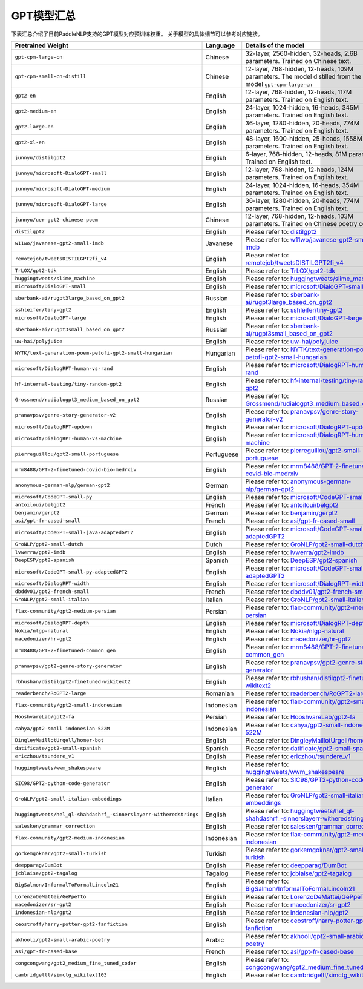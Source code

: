

------------------------------------
GPT模型汇总
------------------------------------


下表汇总介绍了目前PaddleNLP支持的GPT模型对应预训练权重。
关于模型的具体细节可以参考对应链接。

+----------------------------------------------------------------------------------+--------------+----------------------------------------------------------------------------------+
| Pretrained Weight                                                                | Language     | Details of the model                                                             |
+==================================================================================+==============+==================================================================================+
|``gpt-cpm-large-cn``                                                              | Chinese      | 32-layer, 2560-hidden,                                                           |
|                                                                                  |              | 32-heads, 2.6B parameters.                                                       |
|                                                                                  |              | Trained on Chinese text.                                                         |
+----------------------------------------------------------------------------------+--------------+----------------------------------------------------------------------------------+
|``gpt-cpm-small-cn-distill``                                                      | Chinese      | 12-layer, 768-hidden,                                                            |
|                                                                                  |              | 12-heads, 109M parameters.                                                       |
|                                                                                  |              | The model distilled from                                                         |
|                                                                                  |              | the GPT model ``gpt-cpm-large-cn``                                               |
+----------------------------------------------------------------------------------+--------------+----------------------------------------------------------------------------------+
|``gpt2-en``                                                                       | English      | 12-layer, 768-hidden,                                                            |
|                                                                                  |              | 12-heads, 117M parameters.                                                       |
|                                                                                  |              | Trained on English text.                                                         |
+----------------------------------------------------------------------------------+--------------+----------------------------------------------------------------------------------+
|``gpt2-medium-en``                                                                | English      | 24-layer, 1024-hidden,                                                           |
|                                                                                  |              | 16-heads, 345M parameters.                                                       |
|                                                                                  |              | Trained on English text.                                                         |
+----------------------------------------------------------------------------------+--------------+----------------------------------------------------------------------------------+
|``gpt2-large-en``                                                                 | English      | 36-layer, 1280-hidden,                                                           |
|                                                                                  |              | 20-heads, 774M parameters.                                                       |
|                                                                                  |              | Trained on English text.                                                         |
+----------------------------------------------------------------------------------+--------------+----------------------------------------------------------------------------------+
|``gpt2-xl-en``                                                                    | English      | 48-layer, 1600-hidden,                                                           |
|                                                                                  |              | 25-heads, 1558M parameters.                                                      |
|                                                                                  |              | Trained on English text.                                                         |
+----------------------------------------------------------------------------------+--------------+----------------------------------------------------------------------------------+
|``junnyu/distilgpt2``                                                             | English      | 6-layer, 768-hidden,                                                             |
|                                                                                  |              | 12-heads, 81M parameters.                                                        |
|                                                                                  |              | Trained on English text.                                                         |
+----------------------------------------------------------------------------------+--------------+----------------------------------------------------------------------------------+
|``junnyu/microsoft-DialoGPT-small``                                               | English      | 12-layer, 768-hidden,                                                            |
|                                                                                  |              | 12-heads, 124M parameters.                                                       |
|                                                                                  |              | Trained on English text.                                                         |
+----------------------------------------------------------------------------------+--------------+----------------------------------------------------------------------------------+
|``junnyu/microsoft-DialoGPT-medium``                                              | English      | 24-layer, 1024-hidden,                                                           |
|                                                                                  |              | 16-heads, 354M parameters.                                                       |
|                                                                                  |              | Trained on English text.                                                         |
+----------------------------------------------------------------------------------+--------------+----------------------------------------------------------------------------------+
|``junnyu/microsoft-DialoGPT-large``                                               | English      | 36-layer, 1280-hidden,                                                           |
|                                                                                  |              | 20-heads, 774M parameters.                                                       |
|                                                                                  |              | Trained on English text.                                                         |
+----------------------------------------------------------------------------------+--------------+----------------------------------------------------------------------------------+
|``junnyu/uer-gpt2-chinese-poem``                                                  | Chinese      | 12-layer, 768-hidden,                                                            |
|                                                                                  |              | 12-heads, 103M parameters.                                                       |
|                                                                                  |              | Trained on Chinese poetry corpus.                                                |
+----------------------------------------------------------------------------------+--------------+----------------------------------------------------------------------------------+
| ``distilgpt2``                                                                   | English      | Please refer to:                                                                 |
|                                                                                  |              | `distilgpt2`_                                                                    |
+----------------------------------------------------------------------------------+--------------+----------------------------------------------------------------------------------+
| ``w11wo/javanese-gpt2-small-imdb``                                               | Javanese     | Please refer to:                                                                 |
|                                                                                  |              | `w11wo/javanese-gpt2-small-imdb`_                                                |
+----------------------------------------------------------------------------------+--------------+----------------------------------------------------------------------------------+
| ``remotejob/tweetsDISTILGPT2fi_v4``                                              | English      | Please refer to:                                                                 |
|                                                                                  |              | `remotejob/tweetsDISTILGPT2fi_v4`_                                               |
+----------------------------------------------------------------------------------+--------------+----------------------------------------------------------------------------------+
| ``TrLOX/gpt2-tdk``                                                               | English      | Please refer to:                                                                 |
|                                                                                  |              | `TrLOX/gpt2-tdk`_                                                                |
+----------------------------------------------------------------------------------+--------------+----------------------------------------------------------------------------------+
| ``huggingtweets/slime_machine``                                                  | English      | Please refer to:                                                                 |
|                                                                                  |              | `huggingtweets/slime_machine`_                                                   |
+----------------------------------------------------------------------------------+--------------+----------------------------------------------------------------------------------+
| ``microsoft/DialoGPT-small``                                                     | English      | Please refer to:                                                                 |
|                                                                                  |              | `microsoft/DialoGPT-small`_                                                      |
+----------------------------------------------------------------------------------+--------------+----------------------------------------------------------------------------------+
| ``sberbank-ai/rugpt3large_based_on_gpt2``                                        | Russian      | Please refer to:                                                                 |
|                                                                                  |              | `sberbank-ai/rugpt3large_based_on_gpt2`_                                         |
+----------------------------------------------------------------------------------+--------------+----------------------------------------------------------------------------------+
| ``sshleifer/tiny-gpt2``                                                          | English      | Please refer to:                                                                 |
|                                                                                  |              | `sshleifer/tiny-gpt2`_                                                           |
+----------------------------------------------------------------------------------+--------------+----------------------------------------------------------------------------------+
| ``microsoft/DialoGPT-large``                                                     | English      | Please refer to:                                                                 |
|                                                                                  |              | `microsoft/DialoGPT-large`_                                                      |
+----------------------------------------------------------------------------------+--------------+----------------------------------------------------------------------------------+
| ``sberbank-ai/rugpt3small_based_on_gpt2``                                        | Russian      | Please refer to:                                                                 |
|                                                                                  |              | `sberbank-ai/rugpt3small_based_on_gpt2`_                                         |
+----------------------------------------------------------------------------------+--------------+----------------------------------------------------------------------------------+
| ``uw-hai/polyjuice``                                                             | English      | Please refer to:                                                                 |
|                                                                                  |              | `uw-hai/polyjuice`_                                                              |
+----------------------------------------------------------------------------------+--------------+----------------------------------------------------------------------------------+
| ``NYTK/text-generation-poem-petofi-gpt2-small-hungarian``                        | Hungarian    | Please refer to:                                                                 |
|                                                                                  |              | `NYTK/text-generation-poem-petofi-gpt2-small-hungarian`_                         |
+----------------------------------------------------------------------------------+--------------+----------------------------------------------------------------------------------+
| ``microsoft/DialogRPT-human-vs-rand``                                            | English      | Please refer to:                                                                 |
|                                                                                  |              | `microsoft/DialogRPT-human-vs-rand`_                                             |
+----------------------------------------------------------------------------------+--------------+----------------------------------------------------------------------------------+
| ``hf-internal-testing/tiny-random-gpt2``                                         | English      | Please refer to:                                                                 |
|                                                                                  |              | `hf-internal-testing/tiny-random-gpt2`_                                          |
+----------------------------------------------------------------------------------+--------------+----------------------------------------------------------------------------------+
| ``Grossmend/rudialogpt3_medium_based_on_gpt2``                                   | Russian      | Please refer to:                                                                 |
|                                                                                  |              | `Grossmend/rudialogpt3_medium_based_on_gpt2`_                                    |
+----------------------------------------------------------------------------------+--------------+----------------------------------------------------------------------------------+
| ``pranavpsv/genre-story-generator-v2``                                           | English      | Please refer to:                                                                 |
|                                                                                  |              | `pranavpsv/genre-story-generator-v2`_                                            |
+----------------------------------------------------------------------------------+--------------+----------------------------------------------------------------------------------+
| ``microsoft/DialogRPT-updown``                                                   | English      | Please refer to:                                                                 |
|                                                                                  |              | `microsoft/DialogRPT-updown`_                                                    |
+----------------------------------------------------------------------------------+--------------+----------------------------------------------------------------------------------+
| ``microsoft/DialogRPT-human-vs-machine``                                         | English      | Please refer to:                                                                 |
|                                                                                  |              | `microsoft/DialogRPT-human-vs-machine`_                                          |
+----------------------------------------------------------------------------------+--------------+----------------------------------------------------------------------------------+
| ``pierreguillou/gpt2-small-portuguese``                                          | Portuguese   | Please refer to:                                                                 |
|                                                                                  |              | `pierreguillou/gpt2-small-portuguese`_                                           |
+----------------------------------------------------------------------------------+--------------+----------------------------------------------------------------------------------+
| ``mrm8488/GPT-2-finetuned-covid-bio-medrxiv``                                    | English      | Please refer to:                                                                 |
|                                                                                  |              | `mrm8488/GPT-2-finetuned-covid-bio-medrxiv`_                                     |
+----------------------------------------------------------------------------------+--------------+----------------------------------------------------------------------------------+
| ``anonymous-german-nlp/german-gpt2``                                             | German       | Please refer to:                                                                 |
|                                                                                  |              | `anonymous-german-nlp/german-gpt2`_                                              |
+----------------------------------------------------------------------------------+--------------+----------------------------------------------------------------------------------+
| ``microsoft/CodeGPT-small-py``                                                   | English      | Please refer to:                                                                 |
|                                                                                  |              | `microsoft/CodeGPT-small-py`_                                                    |
+----------------------------------------------------------------------------------+--------------+----------------------------------------------------------------------------------+
| ``antoiloui/belgpt2``                                                            | French       | Please refer to:                                                                 |
|                                                                                  |              | `antoiloui/belgpt2`_                                                             |
+----------------------------------------------------------------------------------+--------------+----------------------------------------------------------------------------------+
| ``benjamin/gerpt2``                                                              | German       | Please refer to:                                                                 |
|                                                                                  |              | `benjamin/gerpt2`_                                                               |
+----------------------------------------------------------------------------------+--------------+----------------------------------------------------------------------------------+
| ``asi/gpt-fr-cased-small``                                                       | French       | Please refer to:                                                                 |
|                                                                                  |              | `asi/gpt-fr-cased-small`_                                                        |
+----------------------------------------------------------------------------------+--------------+----------------------------------------------------------------------------------+
| ``microsoft/CodeGPT-small-java-adaptedGPT2``                                     | English      | Please refer to:                                                                 |
|                                                                                  |              | `microsoft/CodeGPT-small-java-adaptedGPT2`_                                      |
+----------------------------------------------------------------------------------+--------------+----------------------------------------------------------------------------------+
| ``GroNLP/gpt2-small-dutch``                                                      | Dutch        | Please refer to:                                                                 |
|                                                                                  |              | `GroNLP/gpt2-small-dutch`_                                                       |
+----------------------------------------------------------------------------------+--------------+----------------------------------------------------------------------------------+
| ``lvwerra/gpt2-imdb``                                                            | English      | Please refer to:                                                                 |
|                                                                                  |              | `lvwerra/gpt2-imdb`_                                                             |
+----------------------------------------------------------------------------------+--------------+----------------------------------------------------------------------------------+
| ``DeepESP/gpt2-spanish``                                                         | Spanish      | Please refer to:                                                                 |
|                                                                                  |              | `DeepESP/gpt2-spanish`_                                                          |
+----------------------------------------------------------------------------------+--------------+----------------------------------------------------------------------------------+
| ``microsoft/CodeGPT-small-py-adaptedGPT2``                                       | English      | Please refer to:                                                                 |
|                                                                                  |              | `microsoft/CodeGPT-small-py-adaptedGPT2`_                                        |
+----------------------------------------------------------------------------------+--------------+----------------------------------------------------------------------------------+
| ``microsoft/DialogRPT-width``                                                    | English      | Please refer to:                                                                 |
|                                                                                  |              | `microsoft/DialogRPT-width`_                                                     |
+----------------------------------------------------------------------------------+--------------+----------------------------------------------------------------------------------+
| ``dbddv01/gpt2-french-small``                                                    | French       | Please refer to:                                                                 |
|                                                                                  |              | `dbddv01/gpt2-french-small`_                                                     |
+----------------------------------------------------------------------------------+--------------+----------------------------------------------------------------------------------+
| ``GroNLP/gpt2-small-italian``                                                    | Italian      | Please refer to:                                                                 |
|                                                                                  |              | `GroNLP/gpt2-small-italian`_                                                     |
+----------------------------------------------------------------------------------+--------------+----------------------------------------------------------------------------------+
| ``flax-community/gpt2-medium-persian``                                           | Persian      | Please refer to:                                                                 |
|                                                                                  |              | `flax-community/gpt2-medium-persian`_                                            |
+----------------------------------------------------------------------------------+--------------+----------------------------------------------------------------------------------+
| ``microsoft/DialogRPT-depth``                                                    | English      | Please refer to:                                                                 |
|                                                                                  |              | `microsoft/DialogRPT-depth`_                                                     |
+----------------------------------------------------------------------------------+--------------+----------------------------------------------------------------------------------+
| ``Nokia/nlgp-natural``                                                           | English      | Please refer to:                                                                 |
|                                                                                  |              | `Nokia/nlgp-natural`_                                                            |
+----------------------------------------------------------------------------------+--------------+----------------------------------------------------------------------------------+
| ``macedonizer/hr-gpt2``                                                          | English      | Please refer to:                                                                 |
|                                                                                  |              | `macedonizer/hr-gpt2`_                                                           |
+----------------------------------------------------------------------------------+--------------+----------------------------------------------------------------------------------+
| ``mrm8488/GPT-2-finetuned-common_gen``                                           | English      | Please refer to:                                                                 |
|                                                                                  |              | `mrm8488/GPT-2-finetuned-common_gen`_                                            |
+----------------------------------------------------------------------------------+--------------+----------------------------------------------------------------------------------+
| ``pranavpsv/gpt2-genre-story-generator``                                         | English      | Please refer to:                                                                 |
|                                                                                  |              | `pranavpsv/gpt2-genre-story-generator`_                                          |
+----------------------------------------------------------------------------------+--------------+----------------------------------------------------------------------------------+
| ``rbhushan/distilgpt2-finetuned-wikitext2``                                      | English      | Please refer to:                                                                 |
|                                                                                  |              | `rbhushan/distilgpt2-finetuned-wikitext2`_                                       |
+----------------------------------------------------------------------------------+--------------+----------------------------------------------------------------------------------+
| ``readerbench/RoGPT2-large``                                                     | Romanian     | Please refer to:                                                                 |
|                                                                                  |              | `readerbench/RoGPT2-large`_                                                      |
+----------------------------------------------------------------------------------+--------------+----------------------------------------------------------------------------------+
| ``flax-community/gpt2-small-indonesian``                                         | Indonesian   | Please refer to:                                                                 |
|                                                                                  |              | `flax-community/gpt2-small-indonesian`_                                          |
+----------------------------------------------------------------------------------+--------------+----------------------------------------------------------------------------------+
| ``HooshvareLab/gpt2-fa``                                                         | Persian      | Please refer to:                                                                 |
|                                                                                  |              | `HooshvareLab/gpt2-fa`_                                                          |
+----------------------------------------------------------------------------------+--------------+----------------------------------------------------------------------------------+
| ``cahya/gpt2-small-indonesian-522M``                                             | Indonesian   | Please refer to:                                                                 |
|                                                                                  |              | `cahya/gpt2-small-indonesian-522M`_                                              |
+----------------------------------------------------------------------------------+--------------+----------------------------------------------------------------------------------+
| ``DingleyMaillotUrgell/homer-bot``                                               | English      | Please refer to:                                                                 |
|                                                                                  |              | `DingleyMaillotUrgell/homer-bot`_                                                |
+----------------------------------------------------------------------------------+--------------+----------------------------------------------------------------------------------+
| ``datificate/gpt2-small-spanish``                                                | Spanish      | Please refer to:                                                                 |
|                                                                                  |              | `datificate/gpt2-small-spanish`_                                                 |
+----------------------------------------------------------------------------------+--------------+----------------------------------------------------------------------------------+
| ``ericzhou/tsundere_v1``                                                         | English      | Please refer to:                                                                 |
|                                                                                  |              | `ericzhou/tsundere_v1`_                                                          |
+----------------------------------------------------------------------------------+--------------+----------------------------------------------------------------------------------+
| ``huggingtweets/wwm_shakespeare``                                                | English      | Please refer to:                                                                 |
|                                                                                  |              | `huggingtweets/wwm_shakespeare`_                                                 |
+----------------------------------------------------------------------------------+--------------+----------------------------------------------------------------------------------+
| ``SIC98/GPT2-python-code-generator``                                             | English      | Please refer to:                                                                 |
|                                                                                  |              | `SIC98/GPT2-python-code-generator`_                                              |
+----------------------------------------------------------------------------------+--------------+----------------------------------------------------------------------------------+
| ``GroNLP/gpt2-small-italian-embeddings``                                         | Italian      | Please refer to:                                                                 |
|                                                                                  |              | `GroNLP/gpt2-small-italian-embeddings`_                                          |
+----------------------------------------------------------------------------------+--------------+----------------------------------------------------------------------------------+
| ``huggingtweets/hel_ql-shahdashrf_-sinnerslayerr-witheredstrings``               | English      | Please refer to:                                                                 |
|                                                                                  |              | `huggingtweets/hel_ql-shahdashrf_-sinnerslayerr-witheredstrings`_                |
+----------------------------------------------------------------------------------+--------------+----------------------------------------------------------------------------------+
| ``salesken/grammar_correction``                                                  | English      | Please refer to:                                                                 |
|                                                                                  |              | `salesken/grammar_correction`_                                                   |
+----------------------------------------------------------------------------------+--------------+----------------------------------------------------------------------------------+
| ``flax-community/gpt2-medium-indonesian``                                        | Indonesian   | Please refer to:                                                                 |
|                                                                                  |              | `flax-community/gpt2-medium-indonesian`_                                         |
+----------------------------------------------------------------------------------+--------------+----------------------------------------------------------------------------------+
| ``gorkemgoknar/gpt2-small-turkish``                                              | Turkish      | Please refer to:                                                                 |
|                                                                                  |              | `gorkemgoknar/gpt2-small-turkish`_                                               |
+----------------------------------------------------------------------------------+--------------+----------------------------------------------------------------------------------+
| ``deepparag/DumBot``                                                             | English      | Please refer to:                                                                 |
|                                                                                  |              | `deepparag/DumBot`_                                                              |
+----------------------------------------------------------------------------------+--------------+----------------------------------------------------------------------------------+
| ``jcblaise/gpt2-tagalog``                                                        | Tagalog      | Please refer to:                                                                 |
|                                                                                  |              | `jcblaise/gpt2-tagalog`_                                                         |
+----------------------------------------------------------------------------------+--------------+----------------------------------------------------------------------------------+
| ``BigSalmon/InformalToFormalLincoln21``                                          | English      | Please refer to:                                                                 |
|                                                                                  |              | `BigSalmon/InformalToFormalLincoln21`_                                           |
+----------------------------------------------------------------------------------+--------------+----------------------------------------------------------------------------------+
| ``LorenzoDeMattei/GePpeTto``                                                     | English      | Please refer to:                                                                 |
|                                                                                  |              | `LorenzoDeMattei/GePpeTto`_                                                      |
+----------------------------------------------------------------------------------+--------------+----------------------------------------------------------------------------------+
| ``macedonizer/sr-gpt2``                                                          | English      | Please refer to:                                                                 |
|                                                                                  |              | `macedonizer/sr-gpt2`_                                                           |
+----------------------------------------------------------------------------------+--------------+----------------------------------------------------------------------------------+
| ``indonesian-nlp/gpt2``                                                          | English      | Please refer to:                                                                 |
|                                                                                  |              | `indonesian-nlp/gpt2`_                                                           |
+----------------------------------------------------------------------------------+--------------+----------------------------------------------------------------------------------+
| ``ceostroff/harry-potter-gpt2-fanfiction``                                       | English      | Please refer to:                                                                 |
|                                                                                  |              | `ceostroff/harry-potter-gpt2-fanfiction`_                                        |
+----------------------------------------------------------------------------------+--------------+----------------------------------------------------------------------------------+
| ``akhooli/gpt2-small-arabic-poetry``                                             | Arabic       | Please refer to:                                                                 |
|                                                                                  |              | `akhooli/gpt2-small-arabic-poetry`_                                              |
+----------------------------------------------------------------------------------+--------------+----------------------------------------------------------------------------------+
| ``asi/gpt-fr-cased-base``                                                        | French       | Please refer to:                                                                 |
|                                                                                  |              | `asi/gpt-fr-cased-base`_                                                         |
+----------------------------------------------------------------------------------+--------------+----------------------------------------------------------------------------------+
| ``congcongwang/gpt2_medium_fine_tuned_coder``                                    | English      | Please refer to:                                                                 |
|                                                                                  |              | `congcongwang/gpt2_medium_fine_tuned_coder`_                                     |
+----------------------------------------------------------------------------------+--------------+----------------------------------------------------------------------------------+
| ``cambridgeltl/simctg_wikitext103``                                              | English      | Please refer to:                                                                 |
|                                                                                  |              | `cambridgeltl/simctg_wikitext103`_                                               |
+----------------------------------------------------------------------------------+--------------+----------------------------------------------------------------------------------+

.. _distilgpt2: https://huggingface.co/distilgpt2
.. _w11wo/javanese-gpt2-small-imdb: https://huggingface.co/w11wo/javanese-gpt2-small-imdb
.. _remotejob/tweetsDISTILGPT2fi_v4: https://huggingface.co/remotejob/tweetsDISTILGPT2fi_v4
.. _TrLOX/gpt2-tdk: https://huggingface.co/TrLOX/gpt2-tdk
.. _huggingtweets/slime_machine: https://huggingface.co/huggingtweets/slime_machine
.. _microsoft/DialoGPT-small: https://huggingface.co/microsoft/DialoGPT-small
.. _sberbank-ai/rugpt3large_based_on_gpt2: https://huggingface.co/sberbank-ai/rugpt3large_based_on_gpt2
.. _sshleifer/tiny-gpt2: https://huggingface.co/sshleifer/tiny-gpt2
.. _microsoft/DialoGPT-large: https://huggingface.co/microsoft/DialoGPT-large
.. _sberbank-ai/rugpt3small_based_on_gpt2: https://huggingface.co/sberbank-ai/rugpt3small_based_on_gpt2
.. _uw-hai/polyjuice: https://huggingface.co/uw-hai/polyjuice
.. _NYTK/text-generation-poem-petofi-gpt2-small-hungarian: https://huggingface.co/NYTK/text-generation-poem-petofi-gpt2-small-hungarian
.. _microsoft/DialogRPT-human-vs-rand: https://huggingface.co/microsoft/DialogRPT-human-vs-rand
.. _hf-internal-testing/tiny-random-gpt2: https://huggingface.co/hf-internal-testing/tiny-random-gpt2
.. _Grossmend/rudialogpt3_medium_based_on_gpt2: https://huggingface.co/Grossmend/rudialogpt3_medium_based_on_gpt2
.. _pranavpsv/genre-story-generator-v2: https://huggingface.co/pranavpsv/genre-story-generator-v2
.. _microsoft/DialogRPT-updown: https://huggingface.co/microsoft/DialogRPT-updown
.. _microsoft/DialogRPT-human-vs-machine: https://huggingface.co/microsoft/DialogRPT-human-vs-machine
.. _pierreguillou/gpt2-small-portuguese: https://huggingface.co/pierreguillou/gpt2-small-portuguese
.. _mrm8488/GPT-2-finetuned-covid-bio-medrxiv: https://huggingface.co/mrm8488/GPT-2-finetuned-covid-bio-medrxiv
.. _anonymous-german-nlp/german-gpt2: https://huggingface.co/anonymous-german-nlp/german-gpt2
.. _microsoft/CodeGPT-small-py: https://huggingface.co/microsoft/CodeGPT-small-py
.. _antoiloui/belgpt2: https://huggingface.co/antoiloui/belgpt2
.. _benjamin/gerpt2: https://huggingface.co/benjamin/gerpt2
.. _asi/gpt-fr-cased-small: https://huggingface.co/asi/gpt-fr-cased-small
.. _microsoft/CodeGPT-small-java-adaptedGPT2: https://huggingface.co/microsoft/CodeGPT-small-java-adaptedGPT2
.. _GroNLP/gpt2-small-dutch: https://huggingface.co/GroNLP/gpt2-small-dutch
.. _lvwerra/gpt2-imdb: https://huggingface.co/lvwerra/gpt2-imdb
.. _DeepESP/gpt2-spanish: https://huggingface.co/DeepESP/gpt2-spanish
.. _microsoft/CodeGPT-small-py-adaptedGPT2: https://huggingface.co/microsoft/CodeGPT-small-py-adaptedGPT2
.. _microsoft/DialogRPT-width: https://huggingface.co/microsoft/DialogRPT-width
.. _dbddv01/gpt2-french-small: https://huggingface.co/dbddv01/gpt2-french-small
.. _GroNLP/gpt2-small-italian: https://huggingface.co/GroNLP/gpt2-small-italian
.. _flax-community/gpt2-medium-persian: https://huggingface.co/flax-community/gpt2-medium-persian
.. _microsoft/DialogRPT-depth: https://huggingface.co/microsoft/DialogRPT-depth
.. _Nokia/nlgp-natural: https://huggingface.co/Nokia/nlgp-natural
.. _macedonizer/hr-gpt2: https://huggingface.co/macedonizer/hr-gpt2
.. _mrm8488/GPT-2-finetuned-common_gen: https://huggingface.co/mrm8488/GPT-2-finetuned-common_gen
.. _pranavpsv/gpt2-genre-story-generator: https://huggingface.co/pranavpsv/gpt2-genre-story-generator
.. _rbhushan/distilgpt2-finetuned-wikitext2: https://huggingface.co/rbhushan/distilgpt2-finetuned-wikitext2
.. _readerbench/RoGPT2-large: https://huggingface.co/readerbench/RoGPT2-large
.. _flax-community/gpt2-small-indonesian: https://huggingface.co/flax-community/gpt2-small-indonesian
.. _HooshvareLab/gpt2-fa: https://huggingface.co/HooshvareLab/gpt2-fa
.. _cahya/gpt2-small-indonesian-522M: https://huggingface.co/cahya/gpt2-small-indonesian-522M
.. _DingleyMaillotUrgell/homer-bot: https://huggingface.co/DingleyMaillotUrgell/homer-bot
.. _datificate/gpt2-small-spanish: https://huggingface.co/datificate/gpt2-small-spanish
.. _ericzhou/tsundere_v1: https://huggingface.co/ericzhou/tsundere_v1
.. _huggingtweets/wwm_shakespeare: https://huggingface.co/huggingtweets/wwm_shakespeare
.. _SIC98/GPT2-python-code-generator: https://huggingface.co/SIC98/GPT2-python-code-generator
.. _GroNLP/gpt2-small-italian-embeddings: https://huggingface.co/GroNLP/gpt2-small-italian-embeddings
.. _huggingtweets/hel_ql-shahdashrf_-sinnerslayerr-witheredstrings: https://huggingface.co/huggingtweets/hel_ql-shahdashrf_-sinnerslayerr-witheredstrings
.. _salesken/grammar_correction: https://huggingface.co/salesken/grammar_correction
.. _flax-community/gpt2-medium-indonesian: https://huggingface.co/flax-community/gpt2-medium-indonesian
.. _gorkemgoknar/gpt2-small-turkish: https://huggingface.co/gorkemgoknar/gpt2-small-turkish
.. _deepparag/DumBot: https://huggingface.co/deepparag/DumBot
.. _jcblaise/gpt2-tagalog: https://huggingface.co/jcblaise/gpt2-tagalog
.. _BigSalmon/InformalToFormalLincoln21: https://huggingface.co/BigSalmon/InformalToFormalLincoln21
.. _LorenzoDeMattei/GePpeTto: https://huggingface.co/LorenzoDeMattei/GePpeTto
.. _macedonizer/sr-gpt2: https://huggingface.co/macedonizer/sr-gpt2
.. _indonesian-nlp/gpt2: https://huggingface.co/indonesian-nlp/gpt2
.. _ceostroff/harry-potter-gpt2-fanfiction: https://huggingface.co/ceostroff/harry-potter-gpt2-fanfiction
.. _akhooli/gpt2-small-arabic-poetry: https://huggingface.co/akhooli/gpt2-small-arabic-poetry
.. _asi/gpt-fr-cased-base: https://huggingface.co/asi/gpt-fr-cased-base
.. _congcongwang/gpt2_medium_fine_tuned_coder: https://huggingface.co/congcongwang/gpt2_medium_fine_tuned_coder
.. _cambridgeltl/simctg_wikitext103: https://huggingface.co/cambridgeltl/simctg_wikitext103